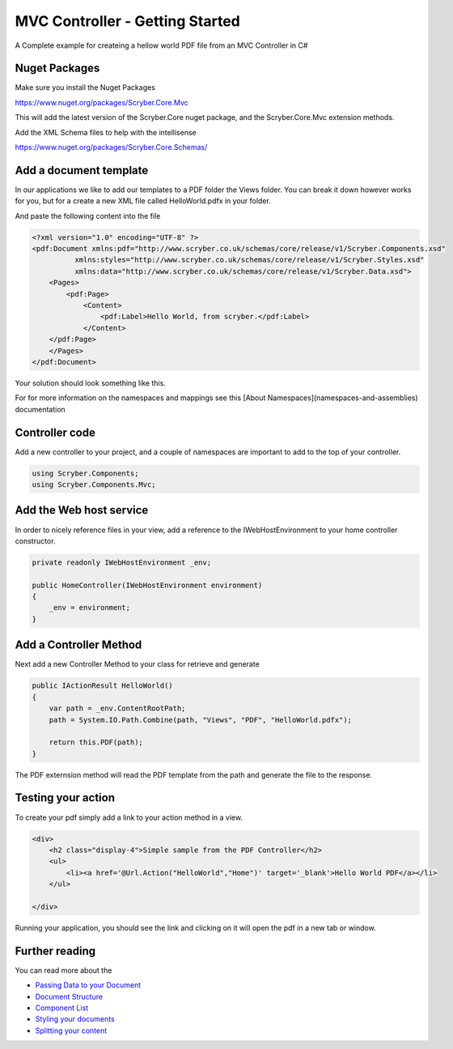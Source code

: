 ==============
MVC Controller - Getting Started
==============

A Complete example for createing a hellow world PDF file from an MVC Controller in C#

Nuget Packages
==============

Make sure you install the Nuget Packages

`<https://www.nuget.org/packages/Scryber.Core.Mvc>`_

This will add the latest version of the Scryber.Core nuget package, and the Scryber.Core.Mvc extension methods.

Add the XML Schema files to help with the intellisense

`<https://www.nuget.org/packages/Scryber.Core.Schemas/>`_


Add a document template
=======================

In our applications we like to add our templates to a PDF folder the Views folder. You can break it down however works for you, but for a create a new XML file called HelloWorld.pdfx in your folder.

And paste the following content into the file

.. code-block:: html

    <?xml version="1.0" encoding="UTF-8" ?>
    <pdf:Document xmlns:pdf="http://www.scryber.co.uk/schemas/core/release/v1/Scryber.Components.xsd"
              xmlns:styles="http://www.scryber.co.uk/schemas/core/release/v1/Scryber.Styles.xsd"
              xmlns:data="http://www.scryber.co.uk/schemas/core/release/v1/Scryber.Data.xsd">
        <Pages>
            <pdf:Page>
                <Content>
                    <pdf:Label>Hello World, from scryber.</pdf:Label>
                </Content>
        </pdf:Page>
        </Pages>
    </pdf:Document>


Your solution should look something like this.

.. image:: images/initialhelloworld.png



For for more information on the namespaces and mappings see this [About Namespaces](namespaces-and-assemblies) documentation

Controller code
===============

Add a new controller to your project, and a couple of namespaces are important to add to the top of your controller.

.. code-block:: csharp

    using Scryber.Components;
    using Scryber.Components.Mvc;


Add the Web host service
========================

In order to nicely reference files in your view, add a reference to the IWebHostEnvironment to your home controller constructor.

.. code-block:: csharp

    private readonly IWebHostEnvironment _env;
            
    public HomeController(IWebHostEnvironment environment)
    {
        _env = environment;
    }


Add a Controller Method
=======================

Next add a new Controller Method to your class for retrieve and generate

.. code-block:: csharp

    public IActionResult HelloWorld()
    {
        var path = _env.ContentRootPath;
        path = System.IO.Path.Combine(path, "Views", "PDF", "HelloWorld.pdfx");

        return this.PDF(path);
    }


The PDF externsion method will read the PDF template from the path and generate the file to the response.

.. image:: images/homecontroller.png

Testing your action
===================

To create your pdf simply add a link to your action method in a view.


.. code-block:: html

    <div>
        <h2 class="display-4">Simple sample from the PDF Controller</h2>
        <ul>
            <li><a href='@Url.Action("HelloWorld","Home")' target='_blank'>Hello World PDF</a></li>
        </ul>
        
    </div>


Running your application, you should see the link and clicking on it will open the pdf in a new tab or window.

.. image:: images/helloworldpage.png


Further reading
===============

You can read more about the 

* `Passing Data to your Document <documentmodel>`_
* `Document Structure <documentstructure>`_
* `Component List <componenttypes>`_
* `Styling your documents <componentstyles>`_
* `Splitting your content <referencing_files>`_